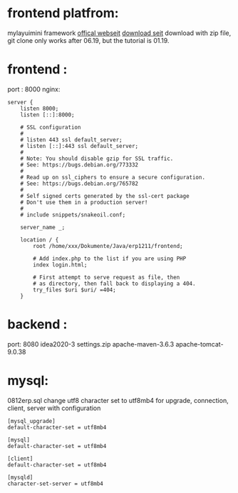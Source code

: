 * frontend platfrom:
mylayuimini framework
[[http://layuimini.99php.cn/][offical webseit]]
[[https://gitee.com/zhongshaofa/layuimini/tree/master/][download seit]]
download with zip file, 
git clone only works after 06.19, but the tutorial is 01.19.

* frontend :
port : 8000
nginx:
#+begin_src 
server {
	listen 8000;
	listen [::]:8000;

	# SSL configuration
	#
	# listen 443 ssl default_server;
	# listen [::]:443 ssl default_server;
	#
	# Note: You should disable gzip for SSL traffic.
	# See: https://bugs.debian.org/773332
	#
	# Read up on ssl_ciphers to ensure a secure configuration.
	# See: https://bugs.debian.org/765782
	#
	# Self signed certs generated by the ssl-cert package
	# Don't use them in a production server!
	#
	# include snippets/snakeoil.conf;

	server_name _;

	location / {
		root /home/xxx/Dokumente/Java/erp1211/frontend;

		# Add index.php to the list if you are using PHP
		index login.html;

		# First attempt to serve request as file, then
		# as directory, then fall back to displaying a 404.
		try_files $uri $uri/ =404;
	}
#+end_src


* backend : 
port: 8080
idea2020-3 settings.zip
apache-maven-3.6.3
apache-tomcat-9.0.38

* mysql:
0812erp.sql
change utf8 character set to utf8mb4 for upgrade, connection, client, server with configuration
#+begin_src 
[mysql_upgrade]
default-character-set = utf8mb4

[mysql]
default-character-set = utf8mb4

[client] 
default-character-set = utf8mb4 

[mysqld]
character-set-server = utf8mb4
#+end_src

